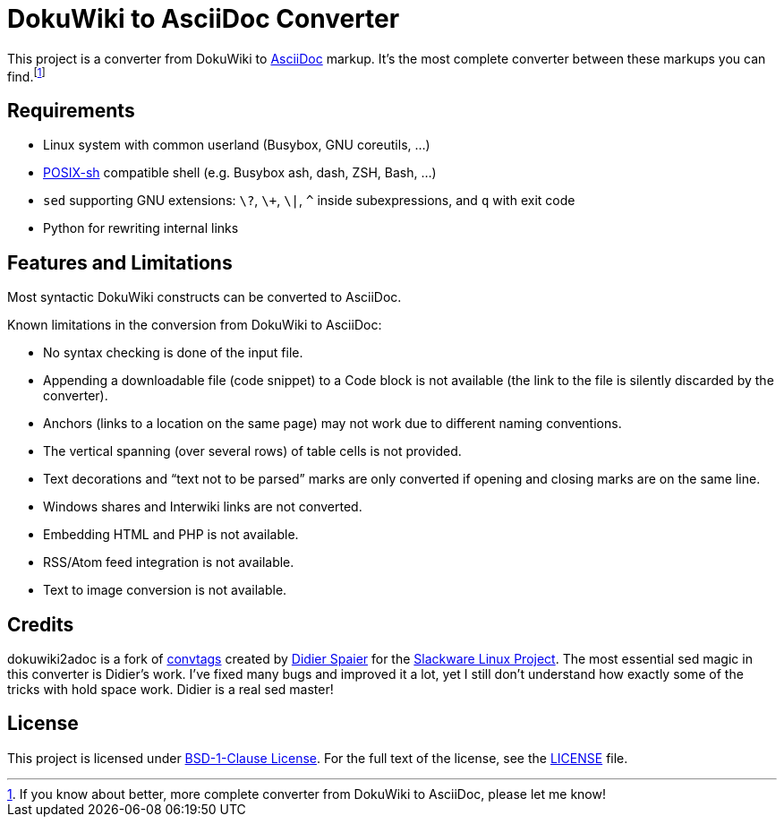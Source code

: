 = DokuWiki to AsciiDoc Converter
:source-language: shell
// links
:dw-plugin: https://www.dokuwiki.org/plugin

This project is a converter from DokuWiki to http://asciidoctor.org/docs/what-is-asciidoc/[AsciiDoc] markup.
It’s the most complete converter between these markups you can find.footnote:[If you know about better, more complete converter from DokuWiki to AsciiDoc, please let me know!]


== Requirements

* Linux system with common userland (Busybox, GNU coreutils, ...)
* http://pubs.opengroup.org/onlinepubs/009695399/utilities/xcu_chap02.html[POSIX-sh] compatible shell (e.g. Busybox ash, dash, ZSH, Bash, ...)
* `sed` supporting GNU extensions: `\?`, `\+`, `\|`, `^` inside subexpressions, and `q` with exit code
* Python for rewriting internal links


== Features and Limitations

Most syntactic DokuWiki constructs can be converted to AsciiDoc.

Known limitations in the conversion from DokuWiki to AsciiDoc:

* No syntax checking is done of the input file.
* Appending a downloadable file (code snippet) to a Code block is not available (the link to the file is silently discarded by the converter).
* Anchors (links to a location on the same page) may not work due to different naming conventions.
* The vertical spanning (over several rows) of table cells is not provided.
* Text decorations and “text not to be parsed” marks are only converted if opening and closing marks are on the same line.
* Windows shares and Interwiki links are not converted.
* Embedding HTML and PHP is not available.
* RSS/Atom feed integration is not available.
* Text to image conversion is not available.


== Credits

dokuwiki2adoc is a fork of https://github.com/DidierSpaier/convtags[convtags] created by https://github.com/DidierSpaier/[Didier Spaier] for the http://www.slackware.com/[Slackware Linux Project].
The most essential sed magic in this converter is Didier’s work.
I’ve fixed many bugs and improved it a lot, yet I still don’t understand how exactly some of the tricks with hold space work.
Didier is a real sed master!


== License

This project is licensed under https://spdx.org/licenses/BSD-1-Clause.html[BSD-1-Clause License].
For the full text of the license, see the link:LICENSE[LICENSE] file.

